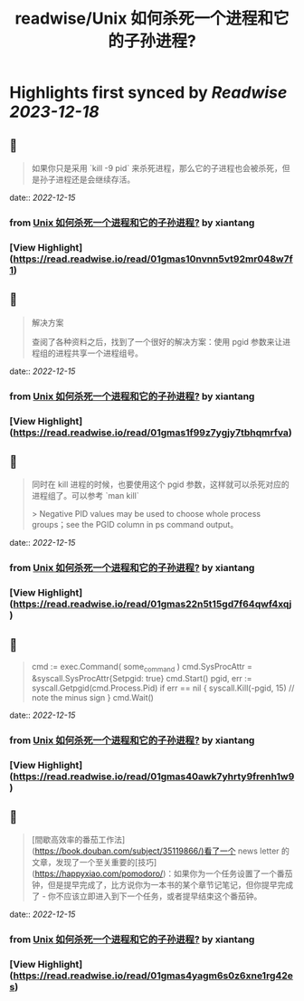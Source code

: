 :PROPERTIES:
:title: readwise/Unix 如何杀死一个进程和它的子孙进程?
:END:

:PROPERTIES:
:author: [[xiantang]]
:full-title: "Unix 如何杀死一个进程和它的子孙进程?"
:category: [[articles]]
:url: https://vim0.com/post/kill_process_and_its_childs/
:image-url: https://vim0.com/post/kill_process_and_its_childs.png
:END:

* Highlights first synced by [[Readwise]] [[2023-12-18]]
** 📌
#+BEGIN_QUOTE
如果你只是采用 `kill -9 pid` 来杀死进程，那么它的子进程也会被杀死，但是孙子进程还是会继续存活。 
#+END_QUOTE
    date:: [[2022-12-15]]
*** from _Unix 如何杀死一个进程和它的子孙进程?_ by xiantang
*** [View Highlight](https://read.readwise.io/read/01gmas10nvnn5vt92mr048w7f1)
** 📌
#+BEGIN_QUOTE
解决方案

查阅了各种资料之后，找到了一个很好的解决方案：使用 pgid 参数来让进程组的进程共享一个进程组号。 
#+END_QUOTE
    date:: [[2022-12-15]]
*** from _Unix 如何杀死一个进程和它的子孙进程?_ by xiantang
*** [View Highlight](https://read.readwise.io/read/01gmas1f99z7ygjy7tbhqmrfva)
** 📌
#+BEGIN_QUOTE
同时在 kill 进程的时候，也要使用这个 pgid 参数，这样就可以杀死对应的进程组了。可以参考 `man kill`

> Negative PID values may be used to choose whole process groups；see the PGID column in ps command output。 
#+END_QUOTE
    date:: [[2022-12-15]]
*** from _Unix 如何杀死一个进程和它的子孙进程?_ by xiantang
*** [View Highlight](https://read.readwise.io/read/01gmas22n5t15gd7f64qwf4xqj)
** 📌
#+BEGIN_QUOTE
cmd := exec.Command( some_command ) cmd.SysProcAttr = &syscall.SysProcAttr{Setpgid: true} cmd.Start() pgid, err := syscall.Getpgid(cmd.Process.Pid) if err == nil { syscall.Kill(-pgid, 15) // note the minus sign } cmd.Wait() 
#+END_QUOTE
    date:: [[2022-12-15]]
*** from _Unix 如何杀死一个进程和它的子孙进程?_ by xiantang
*** [View Highlight](https://read.readwise.io/read/01gmas40awk7yhrty9frenh1w9)
** 📌
#+BEGIN_QUOTE
[間歇高效率的番茄工作法](https://book.douban.com/subject/35119866/)看了一个 news letter 的文章，发现了一个至关重要的[技巧](https://happyxiao.com/pomodoro/)：如果你为一个任务设置了一个番茄钟，但是提早完成了，比方说你为一本书的某个章节记笔记，但你提早完成了 - 你不应该立即进入到下一个任务，或者提早结束这个番茄钟。 
#+END_QUOTE
    date:: [[2022-12-15]]
*** from _Unix 如何杀死一个进程和它的子孙进程?_ by xiantang
*** [View Highlight](https://read.readwise.io/read/01gmas4yagm6s0z6xne1rg42es)